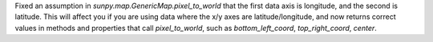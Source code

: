 Fixed an assumption in `sunpy.map.GenericMap.pixel_to_world` that the first
data axis is longitude, and the second is latitude. This will affect you if
you are using data where the x/y axes are latitude/longitude, and now returns
correct values in methods and properties that call `pixel_to_world`,
such as `bottom_left_coord`, `top_right_coord`, `center`.
